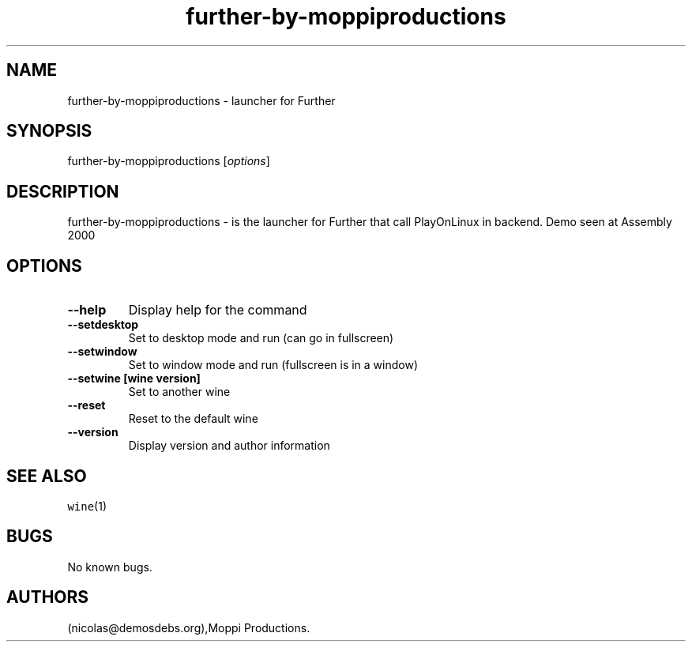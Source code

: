 .\" Automatically generated by Pandoc 2.5
.\"
.TH "further\-by\-moppiproductions" "6" "2016\-01\-17" "Further User Manuals" ""
.hy
.SH NAME
.PP
further\-by\-moppiproductions \- launcher for Further
.SH SYNOPSIS
.PP
further\-by\-moppiproductions [\f[I]options\f[R]]
.SH DESCRIPTION
.PP
further\-by\-moppiproductions \- is the launcher for Further that call
PlayOnLinux in backend.
Demo seen at Assembly 2000
.SH OPTIONS
.TP
.B \-\-help
Display help for the command
.TP
.B \-\-setdesktop
Set to desktop mode and run (can go in fullscreen)
.TP
.B \-\-setwindow
Set to window mode and run (fullscreen is in a window)
.TP
.B \-\-setwine [wine version]
Set to another wine
.TP
.B \-\-reset
Reset to the default wine
.TP
.B \-\-version
Display version and author information
.SH SEE ALSO
.PP
\f[C]wine\f[R](1)
.SH BUGS
.PP
No known bugs.
.SH AUTHORS
(nicolas\[at]demosdebs.org),Moppi Productions.
